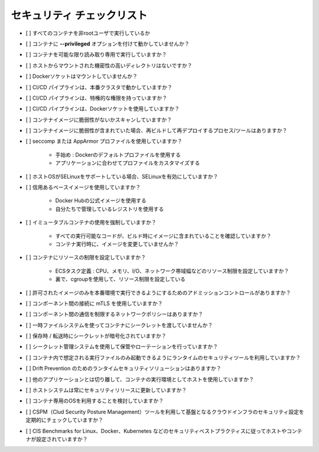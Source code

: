 セキュリティ チェックリスト
===========================================================

- [ ] すべてのコンテナを非rootユーザで実行しているか
- [ ] コンテナに **--privileged** オプションを付けて動かしていませんか？
- [ ] コンテナを可能な限り読み取り専用で実行していますか？
- [ ] ホストからマウントされた機密性の高いディレクトリはないですか？
- [ ] Dockerソケットはマウントしていませんか？
- [ ] CI/CD パイプラインは、本番クラスタで動かしていますか？
- [ ] CI/CD パイプラインは、特権的な権限を持っていますか？
- [ ] CI/CD パイプラインは、Dockerソケットを使用していますか？
- [ ] コンテナイメージに脆弱性がないかスキャンしていますか？
- [ ] コンテナイメージに脆弱性が含まれていた場合、再ビルドして再デプロイするプロセス/ツールはありますか？
- [ ] seccomp または AppArmor プロファイルを使用していますか？

    - 手始め : Dockerのデフォルトプロファイルを使用する
    - アプリケーションに合わせてプロファイルをカスタマイズする

- [ ] ホストOSがSELinuxをサポートしている場合、SELinuxを有効にしていますか？
- [ ] 信用あるベースイメージを使用していますか？

    - Docker Hubの公式イメージを使用する
    - 自分たちで管理しているレジストリを使用する

- [ ] イミュータブルコンテナの使用を強制していますか？

    - すべての実行可能なコードが、ビルド時にイメージに含まれていることを確認していますか？
    - コンテナ実行時に、イメージを変更していませんか？

- [ ] コンテナにリソースの制限を設定していますか？

    - ECSタスク定義 : CPU、メモリ、I/O、ネットワーク帯域幅などのリソース制限を設定していますか？
    - 裏で、cgroupを使用して、リソース制限を設定している

- [ ] 許可されたイメージのみを本番環境で実行できるようにするためのアドミッションコントロールがありますか？
- [ ] コンポーネント間の接続に mTLS を使用していますか？
- [ ] コンポーネント間の通信を制限するネットワークポリシーはありますか？
- [ ] 一時ファイルシステムを使ってコンテナにシークレットを渡していませんか？
- [ ] 保存時 / 転送時にシークレットが暗号化されていますか？
- [ ] シークレット管理システムを使用して保管やローテーションを行っていますか？
- [ ] コンテナ内で想定される実行ファイルのみ起動できるようにランタイムのセキュリティツールを利用していますか？
- [ ] Drift Prevention のためのランタイムセキュリティソリューションはありますか？
- [ ] 他のアプリケーションとは切り離して、コンテナの実行環境としてホストを使用していますか？
- [ ] ホストシステムは常にセキュリティリリースに更新していますか？
- [ ] コンテナ専用のOSを利用することを検討していますか？
- [ ] CSPM（Clud Security Posture Management）ツールを利用して基盤となるクラウドインフラのセキュリティ設定を定期的にチェックしていますか？
- [ ] CIS Benchmarks for Linux、Docker、Kubernetes などのセキュリティベストプラクティスに従ってホストやコンテナが設定されていますか？